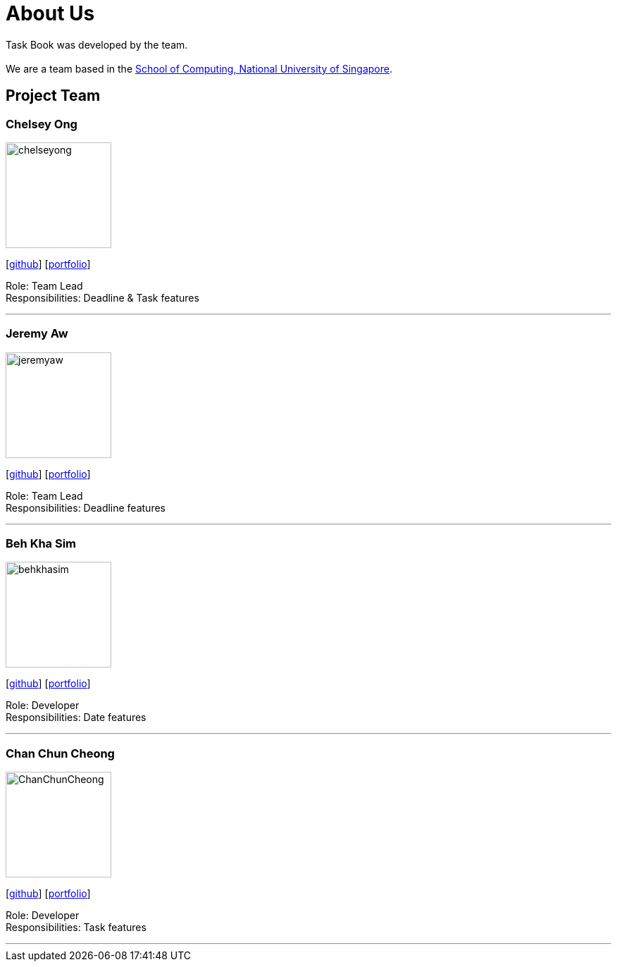 = About Us
:site-section: AboutUs
:relfileprefix: team/
:imagesDir: images
:stylesDir: stylesheets

Task Book was developed by the team. +
{empty} +
We are a team based in the http://www.comp.nus.edu.sg[School of Computing, National University of Singapore].

== Project Team

=== Chelsey Ong
image::chelseyong.png[width="150", align="left"]
{empty} [https://github.com/chelseyong[github]] [<<johndoe#, portfolio>>]

Role: Team Lead +
Responsibilities: Deadline & Task features

'''

=== Jeremy Aw
image::jeremyaw.png[width="150", align="left"]
{empty}[http://github.com/jeremyinelysium[github]] [<<johndoe#, portfolio>>]

Role: Team Lead +
Responsibilities: Deadline features

'''

=== Beh Kha Sim
image::behkhasim.png[width="150", align="left"]
{empty}[https://github.com/emobeany[github]] [<<johndoe#, portfolio>>]

Role: Developer +
Responsibilities: Date features

'''

=== Chan Chun Cheong
image::ChanChunCheong.png[width="150", align="left"]
{empty}[https://github.com/ChanChunCheong[github]] [<<johndoe#, portfolio>>]

Role: Developer +
Responsibilities: Task features

'''

